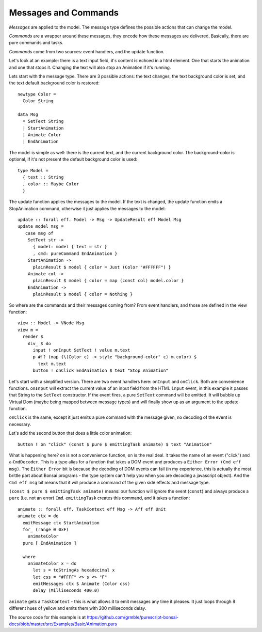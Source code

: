 *********************
Messages and Commands
*********************

*Messages* are applied to the model.  The message type
defines the possible actions that can change the model.

*Commands* are a wrapper around these messages, they encode
how these messages are delivered.  Basically, there are
pure commands and tasks.

*Commands* come from two sources: event handlers,
and the update function.

Let's look at an example:  there is a text input field,
it's content is echoed in a html element.  One that starts
the animation and one that stops it. Changing the text will also stop an Animation
if it's running.

.. raw:: html

    <div id="examplesBasicAnimation">
    </div>

Lets start with the message type. There are 3 possible actions: the text
changes, the text background color is set, and the text default background color
is restored::

    newtype Color =
      Color String

    data Msg
      = SetText String
      | StartAnimation
      | Animate Color
      | EndAnimation

The model is simple as well:  there is the current text, and the current background color.
The background-color is optional, if it's not present the default background color is
used::

    type Model =
      { text :: String
      , color :: Maybe Color
      }

The update function applies the messages to the model.  If the text is changed,
the update function emits a StopAnimation command, otherwise it just applies
the messages to the model::

    update :: forall eff. Model -> Msg -> UpdateResult eff Model Msg
    update model msg =
       case msg of
        SetText str ->
          { model: model { text = str }
          , cmd: pureCommand EndAnimation }
        StartAnimation ->
          plainResult $ model { color = Just (Color "#FFFFFF") }
        Animate col ->
          plainResult $ model { color = map (const col) model.color }
        EndAnimation ->
          plainResult $ model { color = Nothing }


So where are the commands and their messages coming from?
From event handlers, and those are defined in the view function::

    view :: Model -> VNode Msg
    view m =
      render $
        div_ $ do
          input ! onInput SetText ! value m.text
          p #!? (map (\(Color c) -> style "background-color" c) m.color) $
            text m.text
          button ! onClick EndAnimation $ text "Stop Animation"

Let's start with a simplified version.  There are two event handlers here:
``onInput`` and ``onClick``.  Both are convenience functions.  ``onInput``
will extract the current value of an input field from the HTML ``input``
event, in this example it passes that String to the ``SetText`` constructor.
If the event fires, a pure ``SetText`` command will be emitted.  It will
bubble up Virtual Dom (maybe being mapped between message types) and
will finally show up as an argument to the update function.

``onClick`` is the same, except it just emits a pure command with the message
given, no decoding of the event is necessary.

Let's add the second button that does a little color animation::

    button ! on "click" (const $ pure $ emittingTask animate) $ text "Animation"

What is happening here? ``on`` is not a convenience function, ``on`` is the real deal.
It takes the name of an event ("click") and a ``CmdDecoder``.  This is
a type alias for a function that takes a DOM event and produces a
``Either Error (Cmd eff msg)``.  The ``Either Error`` bit is because
the decoding of DOM events can fail (in my experience, this is actually
the most brittle part about Bonsai programs - the type system can't help
you when you are decoding a javascript object).  And the ``Cmd eff msg``
bit means that it will produce a command of the given side effects and message
type.

``(const $ pure $ emittingTask animate)`` means: our function will
ignore the event (``const``) and always produce a ``pure`` (i.e. not an error)
``Cmd``.  ``emittingTask`` creates this command, and it takes a function::

    animate :: forall eff. TaskContext eff Msg -> Aff eff Unit
    animate ctx = do
      emitMessage ctx StartAnimation
      for_ (range 0 0xF)
        animateColor
      pure [ EndAnimation ]

      where
        animateColor x = do
          let s = toStringAs hexadecimal x
          let css = "#FFFF" <> s <> "F"
          emitMessages ctx $ Animate (Color css)
          delay (Milliseconds 400.0)

``animate`` gets a ``TaskContext`` - this is what allows it to emit
messages any time it pleases.  It just loops through 8 different hues
of yellow and emits them with 200 milliseconds delay.

The source code for this example is at
https://github.com/grmble/purescript-bonsai-docs/blob/master/src/Examples/Basic/Animation.purs


.. raw:: html

    <script type="text/javascript" src="_static/examplesBasicAnimation.js"></script>
